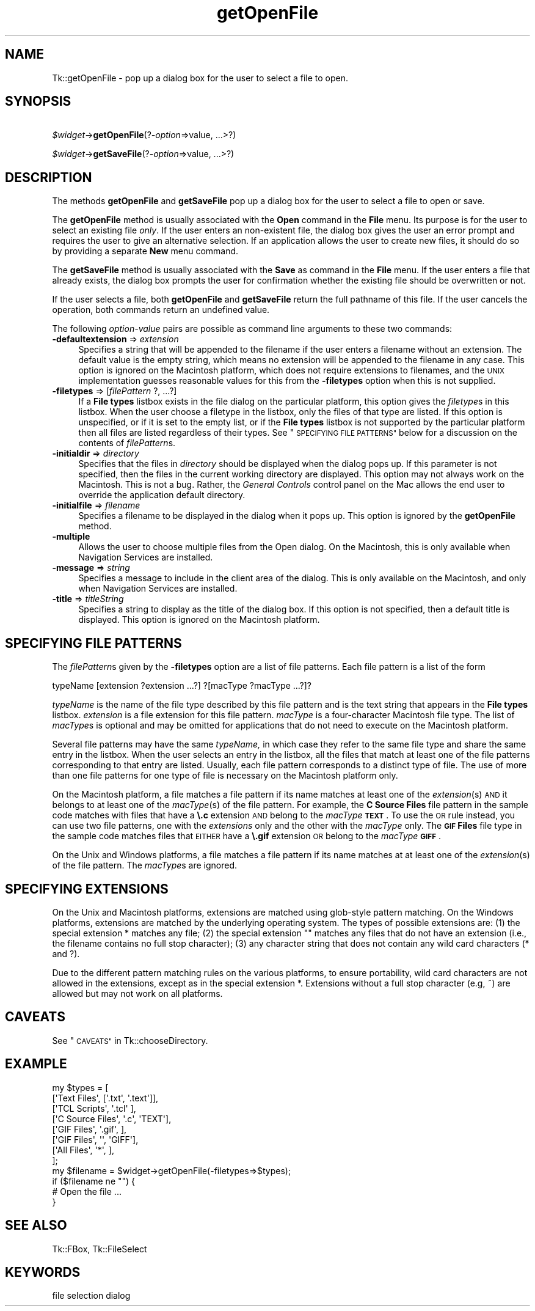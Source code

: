 .\" Automatically generated by Pod::Man 4.14 (Pod::Simple 3.40)
.\"
.\" Standard preamble:
.\" ========================================================================
.de Sp \" Vertical space (when we can't use .PP)
.if t .sp .5v
.if n .sp
..
.de Vb \" Begin verbatim text
.ft CW
.nf
.ne \\$1
..
.de Ve \" End verbatim text
.ft R
.fi
..
.\" Set up some character translations and predefined strings.  \*(-- will
.\" give an unbreakable dash, \*(PI will give pi, \*(L" will give a left
.\" double quote, and \*(R" will give a right double quote.  \*(C+ will
.\" give a nicer C++.  Capital omega is used to do unbreakable dashes and
.\" therefore won't be available.  \*(C` and \*(C' expand to `' in nroff,
.\" nothing in troff, for use with C<>.
.tr \(*W-
.ds C+ C\v'-.1v'\h'-1p'\s-2+\h'-1p'+\s0\v'.1v'\h'-1p'
.ie n \{\
.    ds -- \(*W-
.    ds PI pi
.    if (\n(.H=4u)&(1m=24u) .ds -- \(*W\h'-12u'\(*W\h'-12u'-\" diablo 10 pitch
.    if (\n(.H=4u)&(1m=20u) .ds -- \(*W\h'-12u'\(*W\h'-8u'-\"  diablo 12 pitch
.    ds L" ""
.    ds R" ""
.    ds C` ""
.    ds C' ""
'br\}
.el\{\
.    ds -- \|\(em\|
.    ds PI \(*p
.    ds L" ``
.    ds R" ''
.    ds C`
.    ds C'
'br\}
.\"
.\" Escape single quotes in literal strings from groff's Unicode transform.
.ie \n(.g .ds Aq \(aq
.el       .ds Aq '
.\"
.\" If the F register is >0, we'll generate index entries on stderr for
.\" titles (.TH), headers (.SH), subsections (.SS), items (.Ip), and index
.\" entries marked with X<> in POD.  Of course, you'll have to process the
.\" output yourself in some meaningful fashion.
.\"
.\" Avoid warning from groff about undefined register 'F'.
.de IX
..
.nr rF 0
.if \n(.g .if rF .nr rF 1
.if (\n(rF:(\n(.g==0)) \{\
.    if \nF \{\
.        de IX
.        tm Index:\\$1\t\\n%\t"\\$2"
..
.        if !\nF==2 \{\
.            nr % 0
.            nr F 2
.        \}
.    \}
.\}
.rr rF
.\" ========================================================================
.\"
.IX Title "getOpenFile 3"
.TH getOpenFile 3 "2019-10-20" "perl v5.32.0" "User Contributed Perl Documentation"
.\" For nroff, turn off justification.  Always turn off hyphenation; it makes
.\" way too many mistakes in technical documents.
.if n .ad l
.nh
.SH "NAME"
Tk::getOpenFile \- pop up a dialog box for the user to select a file to open.
.SH "SYNOPSIS"
.IX Header "SYNOPSIS"
    \fI\f(CI$widget\fI\fR\->\fBgetOpenFile\fR(?\fI\-option\fR=>value, ...>?)
.PP
    \fI\f(CI$widget\fI\fR\->\fBgetSaveFile\fR(?\fI\-option\fR=>value, ...>?)
.SH "DESCRIPTION"
.IX Header "DESCRIPTION"
The methods \fBgetOpenFile\fR and \fBgetSaveFile\fR pop up a
dialog box for the user to select a file to open or save.
.PP
The \fBgetOpenFile\fR method is usually associated with the \fBOpen\fR
command in the \fBFile\fR menu.  Its purpose is for the user to select an
existing file \fIonly\fR.  If the user enters an non-existent file, the
dialog box gives the user an error prompt and requires the user to give
an alternative selection. If an application allows the user to create
new files, it should do so by providing a separate \fBNew\fR menu command.
.PP
The \fBgetSaveFile\fR method is usually associated with the \fBSave\fR
as command in the \fBFile\fR menu. If the user enters a file that
already exists, the dialog box prompts the user for confirmation
whether the existing file should be overwritten or not.
.PP
If the user selects a file, both \fBgetOpenFile\fR and
\&\fBgetSaveFile\fR return the full pathname of this file. If the
user cancels the operation, both commands return an undefined value.
.PP
The following \fIoption-value\fR pairs are possible as command line
arguments to these two commands:
.IP "\fB\-defaultextension\fR => \fIextension\fR" 4
.IX Item "-defaultextension => extension"
Specifies a string that will be appended to the filename if the user
enters a filename without an extension. The default value is the empty
string, which means no extension will be appended to the filename in
any case. This option is ignored on the Macintosh platform, which
does not require extensions to filenames, and the \s-1UNIX\s0 implementation
guesses reasonable values  for  this from the \fB\-filetypes\fR
option when this is not supplied.
.IP "\fB\-filetypes\fR => [\fIfilePattern\fR ?, ...?]" 4
.IX Item "-filetypes => [filePattern ?, ...?]"
If a \fBFile types\fR listbox exists in the file dialog on the particular
platform, this option gives the \fIfiletype\fRs in this listbox. When
the user choose a filetype in the listbox, only the files of that type
are listed. If this option is unspecified, or if it is set to the
empty list, or if the \fBFile types\fR listbox is not supported by the
particular platform then all files are listed regardless of their
types. See \*(L"\s-1SPECIFYING FILE PATTERNS\*(R"\s0 below for a
discussion on the contents of \fIfilePattern\fRs.
.IP "\fB\-initialdir\fR => \fIdirectory\fR" 4
.IX Item "-initialdir => directory"
Specifies that the files in \fIdirectory\fR should be displayed
when the dialog pops up. If this parameter is not specified, then
the files in the current working directory are displayed.  This
option may not always work on the Macintosh.  This is not a bug.
Rather, the \fIGeneral Controls\fR control panel on the Mac allows the
end user to override the application default directory.
.IP "\fB\-initialfile\fR => \fIfilename\fR" 4
.IX Item "-initialfile => filename"
Specifies a filename to be displayed in the dialog when it pops
up. This option is ignored by the \fBgetOpenFile\fR method.
.IP "\fB\-multiple\fR" 4
.IX Item "-multiple"
Allows the user to choose multiple files from the Open dialog.  On the
Macintosh, this is only available when Navigation Services are
installed.
.IP "\fB\-message\fR => \fIstring\fR" 4
.IX Item "-message => string"
Specifies a message to include in the client area of the dialog. This
is only available on the Macintosh, and only when Navigation Services
are installed.
.IP "\fB\-title\fR => \fItitleString\fR" 4
.IX Item "-title => titleString"
Specifies a string to display as the title of the dialog box. If this
option is not specified, then a default title is displayed. This
option is ignored on the Macintosh platform.
.SH "SPECIFYING FILE PATTERNS"
.IX Header "SPECIFYING FILE PATTERNS"
The \fIfilePattern\fRs given by the \fB\-filetypes\fR option
are a list of file patterns. Each file pattern is a list of the
form
.PP
.Vb 1
\& typeName [extension ?extension ...?] ?[macType ?macType ...?]?
.Ve
.PP
\&\fItypeName\fR is the name of the file type described by this
file pattern and is the text string that appears in the \fBFile types\fR
listbox. \fIextension\fR is a file extension for this file pattern.
\&\fImacType\fR is a four-character Macintosh file type. The list of
\&\fImacType\fRs is optional and may be omitted for applications that do
not need to execute on the Macintosh platform.
.PP
Several file patterns may have the same \fItypeName,\fR in which case
they refer to the same file type and share the same entry in the
listbox. When the user selects an entry in the listbox, all the files
that match at least one of the file patterns corresponding
to that entry are listed. Usually, each file pattern corresponds to a
distinct type of file. The use of more than one file patterns for one
type of file is necessary on the Macintosh platform only.
.PP
On the Macintosh platform, a file matches a file pattern if its
name matches at least one of the \fIextension\fR(s) \s-1AND\s0 it
belongs to at least one of the \fImacType\fR(s) of the
file pattern. For example, the \fBC Source Files\fR file pattern in the
sample code matches with files that have a \fB\e.c\fR extension \s-1AND\s0
belong to the \fImacType\fR \fB\s-1TEXT\s0\fR. To use the \s-1OR\s0 rule instead,
you can use two file patterns, one with the \fIextensions\fR only and
the other with the \fImacType\fR only. The \fB\s-1GIF\s0 Files\fR file type
in the sample code matches files that \s-1EITHER\s0 have a \fB\e.gif\fR
extension \s-1OR\s0 belong to the \fImacType\fR \fB\s-1GIFF\s0\fR.
.PP
On the Unix and Windows platforms, a file matches a file pattern
if its name matches at at least one of the \fIextension\fR(s) of
the file pattern. The \fImacType\fRs are ignored.
.SH "SPECIFYING EXTENSIONS"
.IX Header "SPECIFYING EXTENSIONS"
On the Unix and Macintosh platforms, extensions are matched using
glob-style pattern matching. On the Windows platforms, extensions are
matched by the underlying operating system. The types of possible
extensions are: (1) the special extension * matches any
file; (2) the special extension "" matches any files that
do not have an extension (i.e., the filename contains no full stop
character); (3) any character string that does not contain any wild
card characters (* and ?).
.PP
Due to the different pattern matching rules on the various platforms,
to ensure portability, wild card characters are not allowed in the
extensions, except as in the special extension *. Extensions
without a full stop character (e.g, ~) are allowed but may not
work on all platforms.
.SH "CAVEATS"
.IX Header "CAVEATS"
See \*(L"\s-1CAVEATS\*(R"\s0 in Tk::chooseDirectory.
.SH "EXAMPLE"
.IX Header "EXAMPLE"
.Vb 9
\& my $types = [
\&     [\*(AqText Files\*(Aq,       [\*(Aq.txt\*(Aq, \*(Aq.text\*(Aq]],
\&     [\*(AqTCL Scripts\*(Aq,      \*(Aq.tcl\*(Aq           ],
\&     [\*(AqC Source Files\*(Aq,   \*(Aq.c\*(Aq,      \*(AqTEXT\*(Aq],
\&     [\*(AqGIF Files\*(Aq,        \*(Aq.gif\*(Aq,          ],
\&     [\*(AqGIF Files\*(Aq,        \*(Aq\*(Aq,        \*(AqGIFF\*(Aq],
\&     [\*(AqAll Files\*(Aq,        \*(Aq*\*(Aq,             ],
\& ];
\& my $filename = $widget\->getOpenFile(\-filetypes=>$types);
\&
\& if ($filename ne "") {
\&     # Open the file ...
\& }
.Ve
.SH "SEE ALSO"
.IX Header "SEE ALSO"
Tk::FBox, Tk::FileSelect
.SH "KEYWORDS"
.IX Header "KEYWORDS"
file selection dialog
